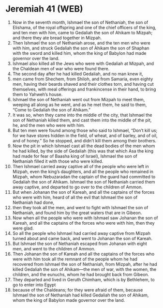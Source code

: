 * Jeremiah 41 (WEB)
:PROPERTIES:
:ID: WEB/24-JER41
:END:

1. Now in the seventh month, Ishmael the son of Nethaniah, the son of Elishama, of the royal offspring and one of the chief officers of the king, and ten men with him, came to Gedaliah the son of Ahikam to Mizpah; and there they ate bread together in Mizpah.
2. Then Ishmael the son of Nethaniah arose, and the ten men who were with him, and struck Gedaliah the son of Ahikam the son of Shaphan with the sword and killed him, whom the king of Babylon had made governor over the land.
3. Ishmael also killed all the Jews who were with Gedaliah at Mizpah, and the Chaldean men of war who were found there.
4. The second day after he had killed Gedaliah, and no man knew it,
5. men came from Shechem, from Shiloh, and from Samaria, even eighty men, having their beards shaved and their clothes torn, and having cut themselves, with meal offerings and frankincense in their hand, to bring them to Yahweh’s house.
6. Ishmael the son of Nethaniah went out from Mizpah to meet them, weeping all along as he went, and as he met them, he said to them, “Come to Gedaliah the son of Ahikam.”
7. It was so, when they came into the middle of the city, that Ishmael the son of Nethaniah killed them, and cast them into the middle of the pit, he, and the men who were with him.
8. But ten men were found among those who said to Ishmael, “Don’t kill us; for we have stores hidden in the field, of wheat, and of barley, and of oil, and of honey.” So he stopped, and didn’t kill them among their brothers.
9. Now the pit in which Ishmael cast all the dead bodies of the men whom he had killed, by the side of Gedaliah (this was that which Asa the king had made for fear of Baasha king of Israel), Ishmael the son of Nethaniah filled it with those who were killed.
10. Then Ishmael carried away captive all of the people who were left in Mizpah, even the king’s daughters, and all the people who remained in Mizpah, whom Nebuzaradan the captain of the guard had committed to Gedaliah the son of Ahikam. Ishmael the son of Nethaniah carried them away captive, and departed to go over to the children of Ammon.
11. But when Johanan the son of Kareah, and all the captains of the forces who were with him, heard of all the evil that Ishmael the son of Nethaniah had done,
12. then they took all the men, and went to fight with Ishmael the son of Nethaniah, and found him by the great waters that are in Gibeon.
13. Now when all the people who were with Ishmael saw Johanan the son of Kareah, and all the captains of the forces who were with him, then they were glad.
14. So all the people who Ishmael had carried away captive from Mizpah turned about and came back, and went to Johanan the son of Kareah.
15. But Ishmael the son of Nethaniah escaped from Johanan with eight men, and went to the children of Ammon.
16. Then Johanan the son of Kareah and all the captains of the forces who were with him took all the remnant of the people whom he had recovered from Ishmael the son of Nethaniah, from Mizpah, after he had killed Gedaliah the son of Ahikam—the men of war, with the women, the children, and the eunuchs, whom he had brought back from Gibeon.
17. They departed and lived in Geruth Chimham, which is by Bethlehem, to go to enter into Egypt
18. because of the Chaldeans; for they were afraid of them, because Ishmael the son of Nethaniah had killed Gedaliah the son of Ahikam, whom the king of Babylon made governor over the land.
